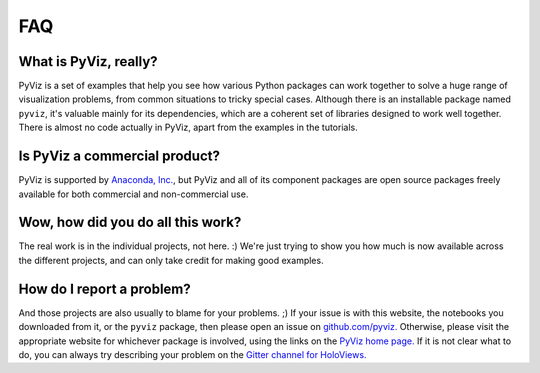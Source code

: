 ***
FAQ
***

What is PyViz, really?
======================

PyViz is a set of examples that help you see how various Python packages can work together to solve a huge range of visualization problems, from common situations to tricky special cases.  Although there is an installable package named ``pyviz``, it's valuable mainly for its dependencies, which are a coherent set of libraries designed to work well together. There is almost no code actually in PyViz, apart from the examples in the tutorials.


Is PyViz a commercial product?
==============================

PyViz is supported by `Anaconda, Inc. <http://anaconda.com>`_, but PyViz and all of its component packages are open source packages freely available for both commercial and non-commercial use.


Wow, how did you do all this work?
==================================

The real work is in the individual projects, not here. :) We're just trying to show you how much is now available across the different projects, and can only take credit for making good examples.


How do I report a problem?
==========================

And those projects are also usually to blame for your problems. ;)  If your issue is with this website, the notebooks you downloaded from it, or the ``pyviz`` package, then please open an issue on `github.com/pyviz. <https://github.com/pyviz/pyviz/issues>`_ Otherwise, please visit the appropriate website for whichever package is involved, using the links on the `PyViz home page. <index.html>`_  If it is not clear what to do, you can always try describing your problem on the `Gitter channel for HoloViews. <http://gitter.im/ioam/holoviews>`_
